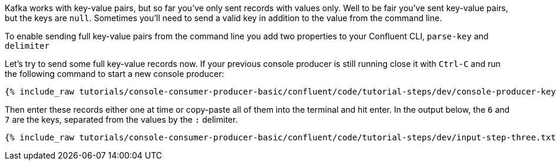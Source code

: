 Kafka works with key-value pairs, but so far you've only sent records with values only.  Well to be fair you've sent key-value pairs, but the keys are `null`.
Sometimes you'll need to send a valid key in addition to the value from the command line.

To enable sending full key-value pairs from the command line you add two properties to your Confluent CLI, `parse-key` and `delimiter`

Let's try to send some full key-value records now.  If your previous console producer is still running close it with `Ctrl-C` and run the following command to start a new console producer:

+++++
<pre class="snippet"><code class="shell">{% include_raw tutorials/console-consumer-producer-basic/confluent/code/tutorial-steps/dev/console-producer-keys.sh %}</code></pre>
+++++


Then enter these records either one at time or copy-paste all of them into the terminal and hit enter.
In the output below, the `6` and `7` are the keys, separated from the values by the `:` delimiter.

+++++
<pre class="snippet"><code class="shell">{% include_raw tutorials/console-consumer-producer-basic/confluent/code/tutorial-steps/dev/input-step-three.txt %}</code></pre>
+++++
